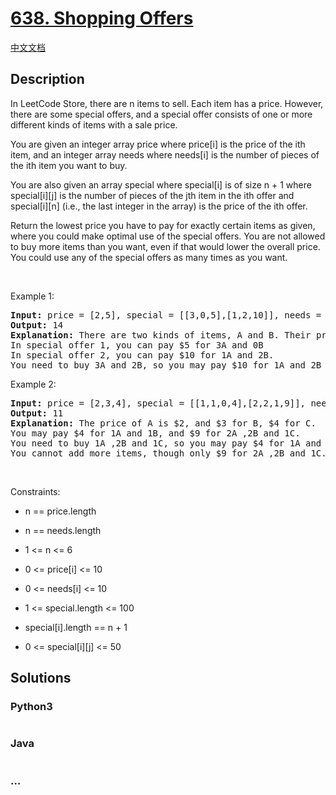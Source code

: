 * [[https://leetcode.com/problems/shopping-offers][638. Shopping
Offers]]
  :PROPERTIES:
  :CUSTOM_ID: shopping-offers
  :END:
[[./solution/0600-0699/0638.Shopping Offers/README.org][中文文档]]

** Description
   :PROPERTIES:
   :CUSTOM_ID: description
   :END:

#+begin_html
  <p>
#+end_html

In LeetCode Store, there are n items to sell. Each item has a price.
However, there are some special offers, and a special offer consists of
one or more different kinds of items with a sale price.

#+begin_html
  </p>
#+end_html

#+begin_html
  <p>
#+end_html

You are given an integer array price where price[i] is the price of the
ith item, and an integer array needs where needs[i] is the number of
pieces of the ith item you want to buy.

#+begin_html
  </p>
#+end_html

#+begin_html
  <p>
#+end_html

You are also given an array special where special[i] is of size n + 1
where special[i][j] is the number of pieces of the jth item in the ith
offer and special[i][n] (i.e., the last integer in the array) is the
price of the ith offer.

#+begin_html
  </p>
#+end_html

#+begin_html
  <p>
#+end_html

Return the lowest price you have to pay for exactly certain items as
given, where you could make optimal use of the special offers. You are
not allowed to buy more items than you want, even if that would lower
the overall price. You could use any of the special offers as many times
as you want.

#+begin_html
  </p>
#+end_html

#+begin_html
  <p>
#+end_html

 

#+begin_html
  </p>
#+end_html

#+begin_html
  <p>
#+end_html

Example 1:

#+begin_html
  </p>
#+end_html

#+begin_html
  <pre>
  <strong>Input:</strong> price = [2,5], special = [[3,0,5],[1,2,10]], needs = [3,2]
  <strong>Output:</strong> 14
  <strong>Explanation:</strong> There are two kinds of items, A and B. Their prices are $2 and $5 respectively. 
  In special offer 1, you can pay $5 for 3A and 0B
  In special offer 2, you can pay $10 for 1A and 2B. 
  You need to buy 3A and 2B, so you may pay $10 for 1A and 2B (special offer #2), and $4 for 2A.
  </pre>
#+end_html

#+begin_html
  <p>
#+end_html

Example 2:

#+begin_html
  </p>
#+end_html

#+begin_html
  <pre>
  <strong>Input:</strong> price = [2,3,4], special = [[1,1,0,4],[2,2,1,9]], needs = [1,2,1]
  <strong>Output:</strong> 11
  <strong>Explanation:</strong> The price of A is $2, and $3 for B, $4 for C. 
  You may pay $4 for 1A and 1B, and $9 for 2A ,2B and 1C. 
  You need to buy 1A ,2B and 1C, so you may pay $4 for 1A and 1B (special offer #1), and $3 for 1B, $4 for 1C. 
  You cannot add more items, though only $9 for 2A ,2B and 1C.
  </pre>
#+end_html

#+begin_html
  <p>
#+end_html

 

#+begin_html
  </p>
#+end_html

#+begin_html
  <p>
#+end_html

Constraints:

#+begin_html
  </p>
#+end_html

#+begin_html
  <ul>
#+end_html

#+begin_html
  <li>
#+end_html

n == price.length

#+begin_html
  </li>
#+end_html

#+begin_html
  <li>
#+end_html

n == needs.length

#+begin_html
  </li>
#+end_html

#+begin_html
  <li>
#+end_html

1 <= n <= 6

#+begin_html
  </li>
#+end_html

#+begin_html
  <li>
#+end_html

0 <= price[i] <= 10

#+begin_html
  </li>
#+end_html

#+begin_html
  <li>
#+end_html

0 <= needs[i] <= 10

#+begin_html
  </li>
#+end_html

#+begin_html
  <li>
#+end_html

1 <= special.length <= 100

#+begin_html
  </li>
#+end_html

#+begin_html
  <li>
#+end_html

special[i].length == n + 1

#+begin_html
  </li>
#+end_html

#+begin_html
  <li>
#+end_html

0 <= special[i][j] <= 50

#+begin_html
  </li>
#+end_html

#+begin_html
  </ul>
#+end_html

** Solutions
   :PROPERTIES:
   :CUSTOM_ID: solutions
   :END:

#+begin_html
  <!-- tabs:start -->
#+end_html

*** *Python3*
    :PROPERTIES:
    :CUSTOM_ID: python3
    :END:
#+begin_src python
#+end_src

*** *Java*
    :PROPERTIES:
    :CUSTOM_ID: java
    :END:
#+begin_src java
#+end_src

*** *...*
    :PROPERTIES:
    :CUSTOM_ID: section
    :END:
#+begin_example
#+end_example

#+begin_html
  <!-- tabs:end -->
#+end_html
